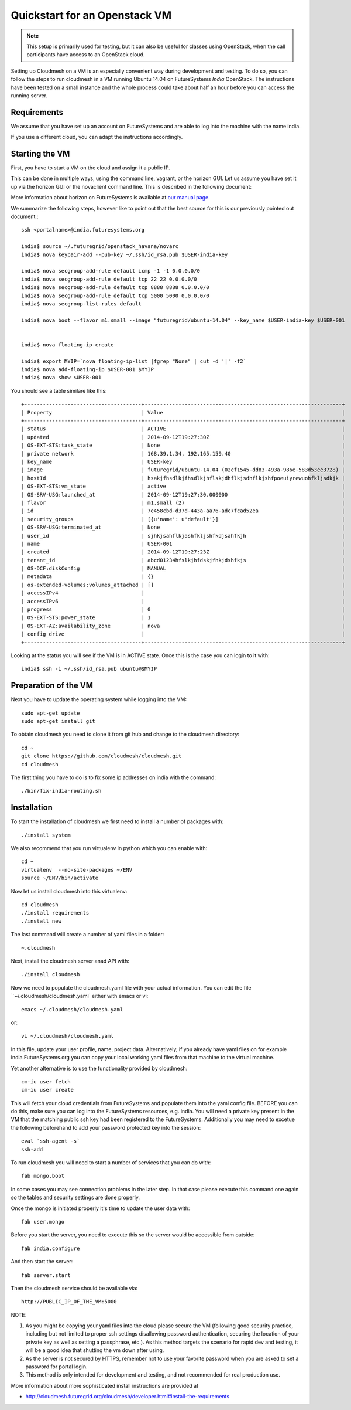 Quickstart for an Openstack VM 
======================================================================

.. note:: This setup is primarily used for testing, but it can also be
	  useful for classes using OpenStack, when the call
	  participants have access to an OpenStack cloud. 

Setting up Cloudmesh on a VM is an especially convenient way during
development and testing. To do so, you can follow the steps to run
cloudmesh in a VM running Ubuntu 14.04 on FutureSystems `India`
OpenStack. The instructions have been tested on a small instance 
and the whole process could take about half an hour before you 
can access the running server.

Requirements
----------------------------------------------------------------------

We assume that you have set up an account on FutureSystems and are
able to log into the machine with the name india.


If you use a different cloud, you can adapt the instructions
accordingly.

Starting the VM
----------------------------------------------------------------------

First, you have to start a VM on the cloud and assign it a public IP. 

This can be done in multiple ways, using the command line, vagrant, or
the horizon GUI. Let us assume you have set it up via the horizon
GUI or the novaclient command line. This is described in the following document:

More information about horizon on FutureSystems is available at `our
manual page <../../iaas/openstack.html#horizon-gui.html>`_.

We summarize the following steps, however like to point out that the
best source for this is our previously pointed out document.::

  ssh <portalname>@india.futuresystems.org
 
  india$ source ~/.futuregrid/openstack_havana/novarc
  india$ nova keypair-add --pub-key ~/.ssh/id_rsa.pub $USER-india-key

  india$ nova secgroup-add-rule default icmp -1 -1 0.0.0.0/0
  india$ nova secgroup-add-rule default tcp 22 22 0.0.0.0/0
  india$ nova secgroup-add-rule default tcp 8888 8888 0.0.0.0/0
  india$ nova secgroup-add-rule default tcp 5000 5000 0.0.0.0/0
  india$ nova secgroup-list-rules default

  india$ nova boot --flavor m1.small --image "futuregrid/ubuntu-14.04" --key_name $USER-india-key $USER-001


  india$ nova floating-ip-create

  india$ export MYIP=`nova floating-ip-list |fgrep "None" | cut -d '|' -f2`
  india$ nova add-floating-ip $USER-001 $MYIP
  india$ nova show $USER-001

You should see a table similare like this::

  +--------------------------------------+----------------------------------------------------------------+
  | Property                             | Value                                                          |
  +--------------------------------------+----------------------------------------------------------------+
  | status                               | ACTIVE                                                         |
  | updated                              | 2014-09-12T19:27:30Z                                           |
  | OS-EXT-STS:task_state                | None                                                           |
  | private network                      | 168.39.1.34, 192.165.159.40                                    |
  | key_name                             | USER-key                                                       |
  | image                                | futuregrid/ubuntu-14.04 (02cf1545-dd83-493a-986e-583d53ee3728) |
  | hostId                               | hsakjfhsdlkjfhsdlkjhflskjdhflkjsdhflkjshfpoeuiyrewuohfkljsdkjk |
  | OS-EXT-STS:vm_state                  | active                                                         |
  | OS-SRV-USG:launched_at               | 2014-09-12T19:27:30.000000                                     |
  | flavor                               | m1.small (2)                                                   |
  | id                                   | 7e458cbd-d37d-443a-aa76-adc7fcad52ea                           |
  | security_groups                      | [{u'name': u'default'}]                                        |
  | OS-SRV-USG:terminated_at             | None                                                           |
  | user_id                              | sjhkjsahflkjashfkljshfkdjsahfkjh                               |
  | name                                 | USER-001                                                       |
  | created                              | 2014-09-12T19:27:23Z                                           |
  | tenant_id                            | abcd01234hfslkjhfdskjfhkjdshfkjs                               |
  | OS-DCF:diskConfig                    | MANUAL                                                         |
  | metadata                             | {}                                                             |
  | os-extended-volumes:volumes_attached | []                                                             |
  | accessIPv4                           |                                                                |
  | accessIPv6                           |                                                                |
  | progress                             | 0                                                              |
  | OS-EXT-STS:power_state               | 1                                                              |
  | OS-EXT-AZ:availability_zone          | nova                                                           |
  | config_drive                         |                                                                |
  +--------------------------------------+----------------------------------------------------------------+

Looking at the status you will see if the VM is in ACTIVE state. Once this is the case you can login to it with::

  india$ ssh -i ~/.ssh/id_rsa.pub ubuntu@$MYIP



Preparation of the VM
----------------------------------------------------------------------

Next you have to update the operating system while logging into
the VM::

  sudo apt-get update
  sudo apt-get install git

To obtain cloudmesh you need to clone it from git hub and change to
the cloudmesh directory::

  cd ~
  git clone https://github.com/cloudmesh/cloudmesh.git
  cd cloudmesh

The first thing you have to do is to fix some ip addresses on india
with the command::

  ./bin/fix-india-routing.sh 

Installation
----------------------------------------------------------------------

To start the installation of cloudmesh we first need to install a
number of packages with::

  ./install system

We also recommend that you run virtualenv in python which you can
enable with::

  cd ~
  virtualenv  --no-site-packages ~/ENV
  source ~/ENV/bin/activate

Now let us install cloudmesh into this virtualenv::

  cd cloudmesh
  ./install requirements
  ./install new

The last command will create a number of yaml files in a folder::

  ~.cloudmesh
    
Next, install the cloudmesh server anad API with:: 

  ./install cloudmesh

Now we need to populate the cloudmesh.yaml file with your actual
information. You can edit the file ``~/.cloudmesh/cloudmesh.yaml` 
either with emacs or vi::

  emacs ~/.cloudmesh/cloudmesh.yaml

or::

  vi ~/.cloudmesh/cloudmesh.yaml

In this file, update your user profile, name, project
data. Alternatively, if you already have yaml files on for example
india.FutureSystems.org you can copy your local working yaml files from
that machine to the virtual machine.

Yet another alternative is to use the functionality provided by cloudmesh::

  cm-iu user fetch
  cm-iu user create

This will fetch your cloud credentials from FutureSystems and populate them 
into the yaml config file. BEFORE you can do this, make sure you can log into 
the FutureSystems resources, e.g. india. You will need a private key present 
in the VM that the matching public ssh key had been registered to the FutureSystems. 
Additionally you may need to excetue the following beforehand to add your 
password protected key into the session::

  eval `ssh-agent -s`
  ssh-add
  
To run cloudmesh you will need to start a number of services that you
can do with::

  fab mongo.boot

In some cases you may see connection problems in the later step. In that case 
please execute this command one again so the tables and security settings 
are done properly.

Once the mongo is initiated properly it's time to update the user data with::

  fab user.mongo

Before you start the server, you need to execute this so the server
would be accessible from outside::
  
  fab india.configure
    
And then start the server::

  fab server.start

Then the cloudmesh service should be available via::

   http://PUBLIC_IP_OF_THE_VM:5000


NOTE:

#. As you might be copying your yaml files into the cloud please
   secure the VM (following good security practice, including but 
   not limited to proper ssh settings disallowing password authentication, 
   securing the location of your private key as well as setting a 
   passphrase, etc.). As this method targets the scenario for rapid 
   dev and testing, it will be a good idea that shutting the vm down 
   after using.

#. As the server is not secured by HTTPS, remember not to use your
   favorite password when you are asked to set a password for portal login.

#. This method is only intended for development and testing, and not
   recommended for real production use.

More information about more sophisticated install instructions are
provided at 

* http://cloudmesh.futuregrid.org/cloudmesh/developer.html#install-the-requirements

